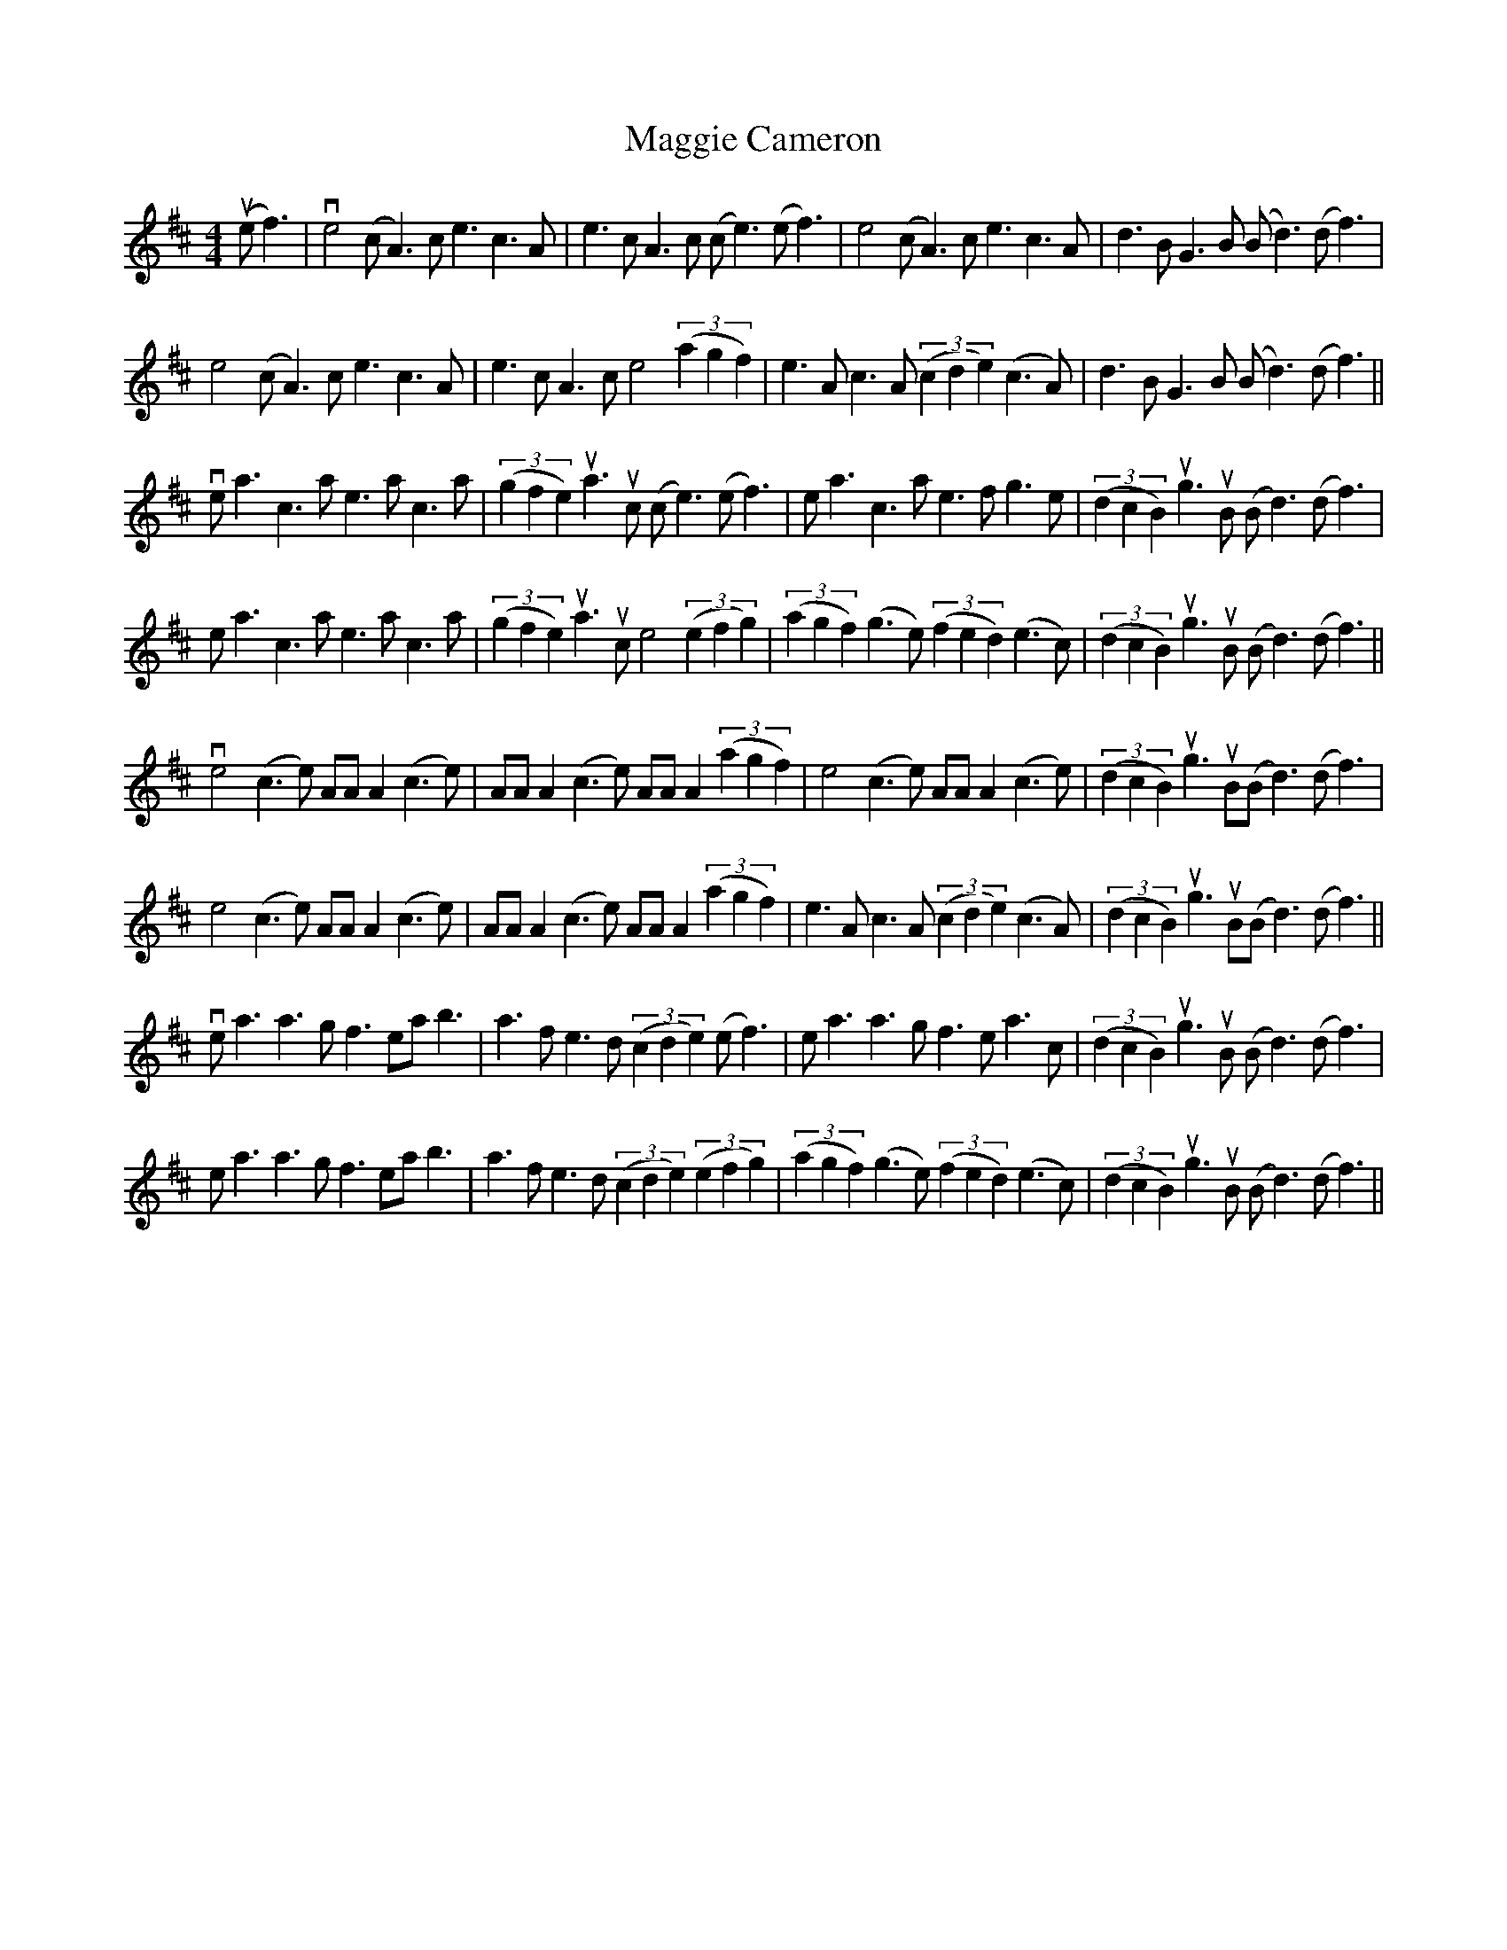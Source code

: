 X: 24787
T: Maggie Cameron
R: strathspey
M: 4/4
K: Amixolydian
(uef3)|ve4 (cA3) ce3c3A|e3cA3c (ce3)(ef3)|e4 (cA3) ce3c3A|d3BG3B (Bd3)(df3)|
e4 (cA3) ce3c3A|e3cA3c e4 ((3a2g2f2)|e3Ac3A ((3c2d2e2) (c3A)|d3BG3B (Bd3)(df3)||
vea3c3a e3ac3a|((3g2f2e2) ua3uc (ce3) (ef3)|ea3c3a e3fg3e|((3d2c2B2) ug3uB (Bd3)(df3)|
ea3c3a e3ac3a|((3g2f2e2) ua3uc e4 ((3e2f2g2)|((3a2g2f2) (g3e) ((3f2e2d2) (e3c)|((3d2c2B2) ug3uB (Bd3)(df3)||
ve4 (c3e) AAA2 (c3e)|AAA2(c3e) AAA2 ((3a2g2f2)|e4 (c3e) AAA2 (c3e)|((3d2c2B2) ug3uB(Bd3)(df3)|
e4 (c3e) AAA2 (c3e)|AAA2 (c3e) AAA2 ((3a2g2f2)|e3Ac3A ((3c2d2e2) (c3A)|((3d2c2B2) ug3uB(Bd3)(df3)||
vea3a3g f3eab3|a3fe3d ((3c2d2e2) (ef3)|ea3a3g f3ea3c|((3d2c2B2) ug3uB (Bd3)(df3)|
ea3a3g f3eab3|a3fe3d ((3c2d2e2) ((3e2f2g2)|((3a2g2f2) (g3e) ((3f2e2d2) (e3c)|((3d2c2B2)ug3uB (Bd3)(df3)||

